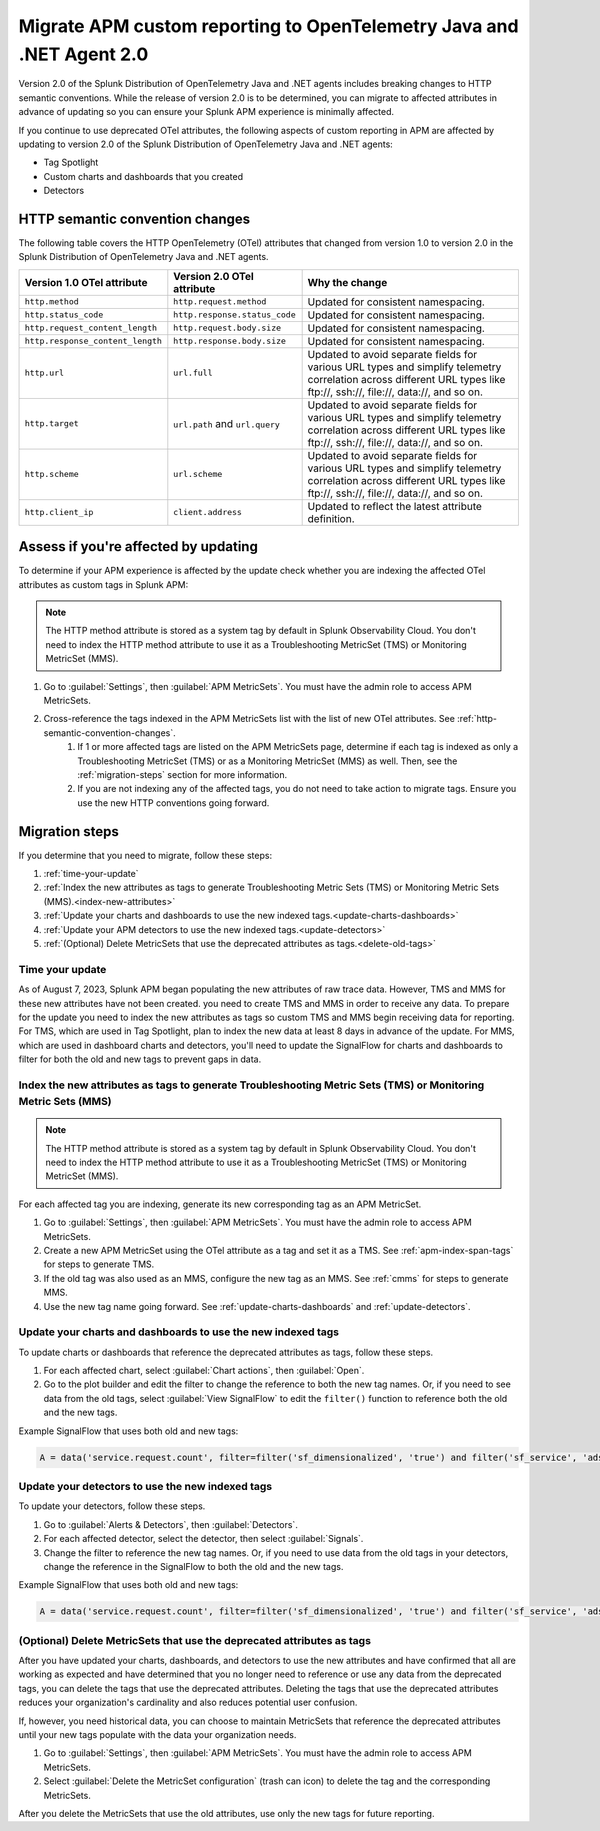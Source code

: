 .. _migrate-apm-custom-reporting: 

Migrate APM custom reporting to OpenTelemetry Java and .NET Agent 2.0
*************************************************************************

.. meta:: 
   :description: Steps to migrate your APM custom reporting to support update to version 2.0 of Splunk OpenTelemetry Java and .NET agents.

Version 2.0 of the Splunk Distribution of OpenTelemetry Java and .NET agents includes breaking changes to HTTP semantic conventions. While the release of version 2.0 is to be determined, you can migrate to affected attributes in advance of updating so you can ensure your Splunk APM experience is minimally affected.

If you continue to use deprecated OTel attributes, the following aspects of custom reporting in APM are affected by updating to version 2.0 of the Splunk Distribution of OpenTelemetry Java and .NET agents:

* Tag Spotlight
* Custom charts and dashboards that you created
* Detectors

.. _http-semantic-convention-changes:

HTTP semantic convention changes
===================================

The following table covers the HTTP OpenTelemetry (OTel) attributes that changed from version 1.0 to version 2.0 in the Splunk Distribution of OpenTelemetry Java and .NET agents.

.. list-table:: 
   :header-rows: 1

   * - Version 1.0 OTel attribute
     - Version 2.0 OTel attribute
     - Why the change
   * - ``http.method``
     - ``http.request.method``
     - Updated for consistent namespacing.
   * - ``http.status_code``
     - ``http.response.status_code``
     - Updated for consistent namespacing.
   * - ``http.request_content_length``
     - ``http.request.body.size``
     - Updated for consistent namespacing.
   * - ``http.response_content_length``
     - ``http.response.body.size``
     - Updated for consistent namespacing.
   * - ``http.url``
     - ``url.full``
     - Updated to avoid separate fields for various URL types and simplify telemetry correlation across different URL types like \ftp://, \ssh://, \file://, \data://, and so on.
   * - ``http.target``
     - ``url.path`` and ``url.query``
     - Updated to avoid separate fields for various URL types and simplify telemetry correlation across different URL types like \ftp://, \ssh://, \file://, \data://, and so on.
   * - ``http.scheme``
     - ``url.scheme``
     - Updated to avoid separate fields for various URL types and simplify telemetry correlation across different URL types like \ftp://, \ssh://, \file://, \data://, and so on.
   * - ``http.client_ip``
     - ``client.address``
     - Updated to reflect the latest attribute definition.

Assess if you're affected by updating
=========================================

To determine if your APM experience is affected by the update check whether you are indexing the affected OTel attributes as custom tags in Splunk APM:

.. note:: 
   The HTTP method attribute is stored as a system tag by default in Splunk Observability Cloud. You don't need to index the HTTP method attribute to use it as a Troubleshooting MetricSet (TMS) or Monitoring MetricSet (MMS).

#. Go to :guilabel:`Settings`, then :guilabel:`APM MetricSets`. You must have the admin role to access APM MetricSets. 
#. Cross-reference the tags indexed in the APM MetricSets list with the list of new OTel attributes. See :ref:`http-semantic-convention-changes`.
    #. If 1 or more affected tags are listed on the APM MetricSets page, determine if each tag is indexed as only a Troubleshooting MetricSet (TMS) or as a Monitoring MetricSet (MMS) as well. Then, see the :ref:`migration-steps` section for more information.
    #. If you are not indexing any of the affected tags, you do not need to take action to migrate tags. Ensure you use the new HTTP conventions going forward. 

.. _migration-steps: 

Migration steps
===================

If you determine that you need to migrate, follow these steps:

#. :ref:`time-your-update`
#. :ref:`Index the new attributes as tags to generate Troubleshooting Metric Sets (TMS) or Monitoring Metric Sets (MMS).<index-new-attributes>`
#. :ref:`Update your charts and dashboards to use the new indexed tags.<update-charts-dashboards>`
#. :ref:`Update your APM detectors to use the new indexed tags.<update-detectors>`
#. :ref:`(Optional) Delete MetricSets that use the deprecated attributes as tags.<delete-old-tags>`

.. _time-your-update: 

Time your update
-----------------------

As of August 7, 2023, Splunk APM began populating the new attributes of raw trace data. However, TMS and MMS for these new attributes have not been created. you need to create TMS and MMS in order to receive any data. To prepare for the update you need to index the new attributes as tags so custom TMS and MMS begin receiving data for reporting. For TMS, which are used in Tag Spotlight, plan to index the new data at least 8 days in advance of the update. For MMS, which are used in dashboard charts and detectors, you'll need to update the SignalFlow for charts and dashboards to filter for both the old and new tags to prevent gaps in data. 

.. _index-new-attributes: 

Index the new attributes as tags to generate Troubleshooting Metric Sets (TMS) or Monitoring Metric Sets (MMS)
----------------------------------------------------------------------------------------------------------------

.. note:: 
   The HTTP method attribute is stored as a system tag by default in Splunk Observability Cloud. You don't need to index the HTTP method attribute to use it as a Troubleshooting MetricSet (TMS) or Monitoring MetricSet (MMS).

For each affected tag you are indexing, generate its new corresponding tag as an APM MetricSet.

#. Go to :guilabel:`Settings`, then :guilabel:`APM MetricSets`. You must have the admin role to access APM MetricSets. 
#. Create a new APM MetricSet using the OTel attribute as a tag and set it as a TMS. See :ref:`apm-index-span-tags` for steps to generate TMS. 
#. If the old tag was also used as an MMS, configure the new tag as an MMS. See :ref:`cmms` for steps to generate MMS.
#. Use the new tag name going forward. See :ref:`update-charts-dashboards` and :ref:`update-detectors`.

.. _update-charts-dashboards: 

Update your charts and dashboards to use the new indexed tags
-----------------------------------------------------------------

To update charts or dashboards that reference the deprecated attributes as tags, follow these steps.

#. For each affected chart, select :guilabel:`Chart actions`, then :guilabel:`Open`.
#. Go to the plot builder and edit the filter to change the reference to both the new tag names. Or, if you need to see data from the old tags, select :guilabel:`View SignalFlow` to edit the ``filter()`` function to reference both the old and the new tags.

Example SignalFlow that uses both old and new tags:

.. code:: 

   A = data('service.request.count', filter=filter('sf_dimensionalized', 'true') and filter('sf_service', 'adservice') and (filter('http_response_status_code', '200') or filter('http_status_code', '200')) and filter('sf_error', 'false')).publish(label='A')

.. _update-detectors: 

Update your detectors to use the new indexed tags
-------------------------------------------------------

To update your detectors, follow these steps.

#. Go to :guilabel:`Alerts & Detectors`, then :guilabel:`Detectors`.
#. For each affected detector, select the detector, then select :guilabel:`Signals`.
#. Change the filter to reference the new tag names. Or, if you need to use data from the old tags in your detectors, change the reference in the SignalFlow to both the old and the new tags. 

Example SignalFlow that uses both old and new tags:

.. code:: 

   A = data('service.request.count', filter=filter('sf_dimensionalized', 'true') and filter('sf_service', 'adservice') and (filter('http_response_status_code', '200') or filter('http_status_code', '200')) and filter('sf_error', 'false')).publish(label='A')

.. _delete-old-tags: 

(Optional) Delete MetricSets that use the deprecated attributes as tags
----------------------------------------------------------------------------

After you have updated your charts, dashboards, and detectors to use the new attributes and have confirmed that all are working as expected and have determined that you no longer need to reference or use any data from the deprecated tags, you can delete the tags that use the deprecated attributes. Deleting the tags that use the deprecated attributes reduces your organization's cardinality and also reduces potential user confusion.

If, however, you need historical data, you can choose to maintain MetricSets that reference the deprecated attributes until your new tags populate with the data your organization needs.

#. Go to :guilabel:`Settings`, then :guilabel:`APM MetricSets`. You must have the admin role to access APM MetricSets. 
#. Select :guilabel:`Delete the MetricSet configuration` (trash can icon) to delete the tag and the corresponding MetricSets.

After you delete the MetricSets that use the old attributes, use only the new tags for future reporting.